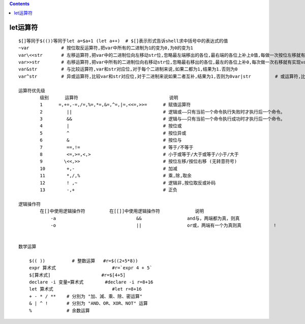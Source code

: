 .. contents::
   :depth: 3
..

let运算符
=========

::

    $[]等同于$(())等同于let a=$a+1 (let a++)  # $[]表示形式告诉shell求中括号中的表达式的值
    ~var            # 按位取反运算符,把var中所有的二进制为1的变为0,为0的变为1
    var\<<str       # 左移运算符,把var中的二进制位向左移动str位,忽略最左端移出的各位,最右端的各位上补上0值,每做一次按位左移就有var乘2
    var>>str        # 右移运算符,把var中所有的二进制位向右移动str位,忽略最右移出的各位,最左的各位上补0,每次做一次右移就有实现var除以2
    var&str         # 与比较运算符,var和str对应位,对于每个二进制来说,如果二都为1,结果为1.否则为0
    var^str         # 异或运算符,比较var和str对应位,对于二进制来说如果二者互补,结果为1,否则为0var|str         # 或运算符,比较var和str的对应位,对于每个二进制来说,如二都该位有一个1或都是1,结果为1,否则为0

    运算符优先级
            级别      运算符                                  说明
            1      =,+=,-=,/=,%=,*=,&=,^=,|=,<<=,>>=      # 赋值运算符
            2         ||                                  # 逻辑或——只有当前一个命令执行失败时才执行后一个命令。
            3         &&                                  # 逻辑与——只有当前一个命令执行成功时才执行后一个命令。
            4         |                                   # 按位或
            5         ^                                   # 按位异或
            6         &                                   # 按位与
            7         ==,!=                               # 等于/不等于
            8         <=,>=,<,>                           # 小于或等于/大于或等于/小于/大于
            9        \<<,>>                               # 按位左移/按位右移 (无转意符号)
            10        +,-                                 # 加减
            11        *,/,%                               # 乘,除,取余
            12        ! ,~                                # 逻辑非,按位取反或补码
            13        -,+                                 # 正负

    逻辑操作符
            在[]中使用逻辑操作符         在[[]]中使用逻辑操作符             说明
                -a                              &&                 and与，两端都为真，则真
                -o                              ||                 or或，两端有一个为真则真            !                               !                  not非，相反则为真


    数学运算

        $(( ))          # 整数运算   #r=$((2+5*8))
        expr 算术式                     #r=`expr 4 + 5`
        $[算术式]                   #r=$[4+5]
        declare -i 变量=算术式        #declare -i r=8+16
        let 算术式                      #let r=8+16
        + - * / **    # 分別为 "加、減、乘、除、密运算"
        & | ^ !       # 分別为 "AND、OR、XOR、NOT" 运算
        %             # 余数运算
